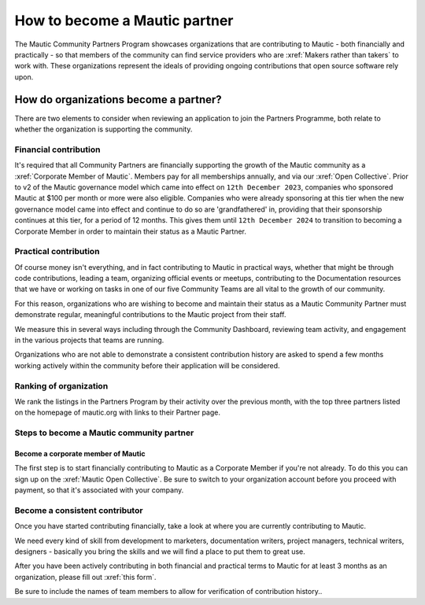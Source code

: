 .. vale off 

How to become a Mautic partner
########################################

.. vale on

The Mautic Community Partners Program showcases organizations that are contributing to Mautic - both financially and practically - so that members of the community can find service providers who are :xref:`Makers rather than takers` to work with. These organizations represent the ideals of providing ongoing contributions that open source software rely upon.

How do organizations become a partner?
======================================

There are two elements to consider when reviewing an application to join the Partners Programme, both relate to whether the organization is supporting the community.

Financial contribution
----------------------

.. vale off 

It's required that all Community Partners are financially supporting the growth of the Mautic community as a :xref:`Corporate Member of Mautic`. Members pay for all memberships annually, and via our :xref:`Open Collective`. Prior to v2 of the Mautic governance model which came into effect on ``12th December 2023``, companies who sponsored Mautic at $100 per month or more were also eligible. Companies who were already sponsoring at this tier when the new governance model came into effect and continue to do so are 'grandfathered' in, providing that their sponsorship continues at this tier, for a period of 12 months. This gives them until ``12th December 2024`` to transition to becoming a Corporate Member in order to maintain their status as a Mautic Partner.

.. vale on

Practical contribution
----------------------

.. vale off 

Of course money isn't everything, and in fact contributing to Mautic in practical ways, whether that might be through code contributions, leading a team, organizing official events or meetups, contributing to the Documentation resources that we have or working on tasks in one of our five Community Teams are all vital to the growth of our community.

.. vale off 

For this reason, organizations who are wishing to become and maintain their status as a Mautic Community Partner must demonstrate regular, meaningful contributions to the Mautic project from their staff.

We measure this in several ways including through the Community Dashboard, reviewing team activity, and engagement in the various projects that teams are running.

Organizations who are not able to demonstrate a consistent contribution history are asked to spend a few months working actively within the community before their application will be considered.

Ranking of organization
-----------------------
.. vale off 

We rank the listings in the Partners Program by their activity over the previous month, with the top three partners listed on the homepage of mautic.org with links to their Partner page.

.. vale on 

Steps to become a Mautic community partner
-------------------------------------------

Become a corporate member of Mautic
~~~~~~~~~~~~~~~~~~~~~~~~~~~~~~~~~~~

.. vale off 

The first step is to start financially contributing to Mautic as a Corporate Member if you're not already. To do this you can sign up on the :xref:`Mautic Open Collective`. Be sure to switch to your organization account before you proceed with payment, so that it's associated with your company.

.. vale on 

Become a consistent contributor
-------------------------------

Once you have started contributing financially, take a look at where you are currently contributing to Mautic.

.. vale off 

We need every kind of skill from development to marketers, documentation writers, project managers, technical writers, designers - basically you bring the skills and we will find a place to put them to great use.

.. vale on

.. vale off 

After you have been actively contributing in both financial and practical terms to Mautic for at least 3 months as an organization, please fill out :xref:`this form`.

.. vale on

Be sure to include  the names of team members to allow for verification of contribution history..

.. vale off 

 The application will be reviewed, and a response will be provided as soon as possible.

 .. vale on


